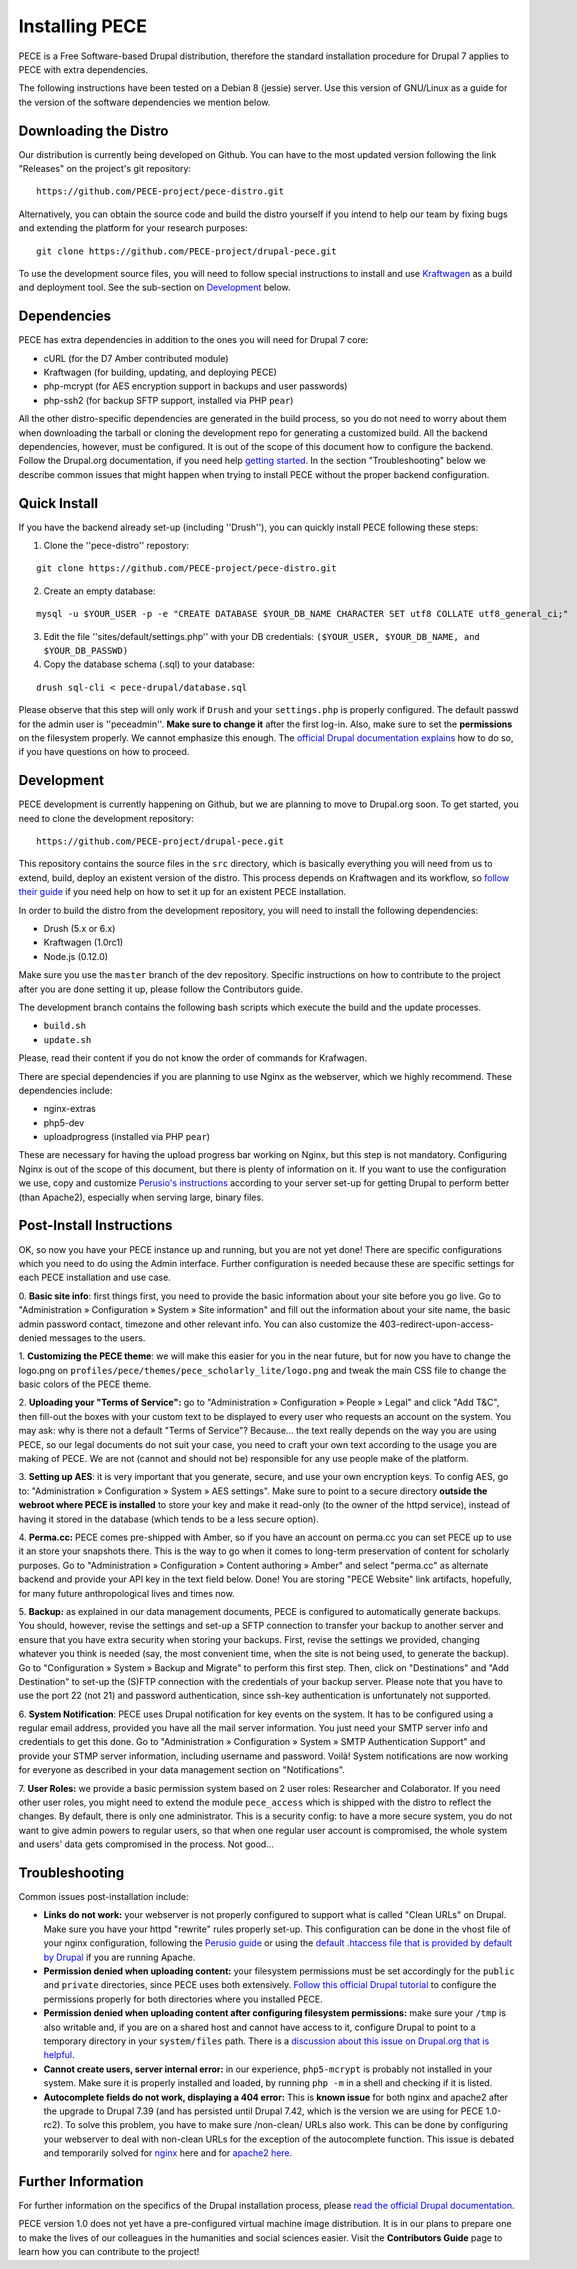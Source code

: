 ###############
Installing PECE
###############

PECE is a Free Software-based Drupal distribution, therefore the standard
installation procedure for Drupal 7 applies to PECE with extra dependencies. 

The following instructions have been tested on a Debian 8 (jessie) server. Use this
version of GNU/Linux as a guide for the version of the software dependencies we mention below.


Downloading the Distro
-----------------------

Our distribution is currently being developed on Github. You can have to the most 
updated version following the link "Releases" on the project's git repository:

::
  
    https://github.com/PECE-project/pece-distro.git

Alternatively, you can obtain the source code and build the distro yourself if
you intend to help our team by fixing bugs and extending the platform for your
research purposes:

::

    git clone https://github.com/PECE-project/drupal-pece.git

To use the development source files, you will need to follow special instructions
to install and use `Kraftwagen <https://github.com/kraftwagen/kraftwagen>`_ as a build and 
deployment tool. See the sub-section on `Development`_ below.


Dependencies
------------

PECE has extra dependencies in addition to the ones you will need for Drupal 7 core:

* cURL (for the D7 Amber contributed module)
* Kraftwagen (for building, updating, and deploying PECE)
* php-mcrypt (for AES encryption support in backups and user passwords)
* php-ssh2 (for backup SFTP support, installed via PHP ``pear``)

All the other distro-specific dependencies are generated in the build process, 
so you do not need to worry about them when downloading the tarball or cloning 
the development repo for generating a customized build. All the backend 
dependencies, however, must be configured. It is out of the scope of this document
how to configure the backend. Follow the Drupal.org documentation, if you need
help `getting started <https://www.drupal.org/documentation/install/>`_.
In the section "Troubleshooting" below we describe common issues that might
happen when trying to install PECE without the proper backend configuration.


Quick Install
-------------

If you have the backend already set-up (including ''Drush''), you can quickly install PECE following these steps:

1. Clone the ''pece-distro'' repostory:

:: 

    git clone https://github.com/PECE-project/pece-distro.git
    


2. Create an empty database:

::
    
    mysql -u $YOUR_USER -p -e "CREATE DATABASE $YOUR_DB_NAME CHARACTER SET utf8 COLLATE utf8_general_ci;"


3. Edit the file ''sites/default/settings.php'' with your DB credentials: ``($YOUR_USER, $YOUR_DB_NAME, and $YOUR_DB_PASSWD)``


4. Copy the database schema (.sql) to your database:

::

    drush sql-cli < pece-drupal/database.sql
    


Please observe that this step will only work if ``Drush`` and your ``settings.php`` is properly configured.
The default passwd for the admin user is ''peceadmin''. **Make sure to change it** after the first log-in.
Also, make sure to set the **permissions** on the filesystem properly. We cannot emphasize this enough. 
The `official Drupal documentation explains <https://www.drupal.org/node/244924>`_ how to do so, 
if you have questions on how to proceed.


Development
-----------

PECE development is currently happening on Github, but we are planning to move to Drupal.org
soon. To get started, you need to clone the development repository:

::

    https://github.com/PECE-project/drupal-pece.git

This repository contains the source files in the ``src`` directory, which is basically
everything you will need from us to extend, build, deploy an existent version of
the distro. This  process depends on Kraftwagen and its workflow, so `follow their 
guide <http://kraftwagen.org/get-started.html>`_ if you need help on how to set it up 
for an existent PECE installation.

In order to build the distro from the development repository, you will need to
install the following dependencies:

* Drush (5.x or 6.x)
* Kraftwagen (1.0rc1)
* Node.js (0.12.0)

Make sure you use the ``master`` branch of the dev repository. Specific instructions
on how to contribute to the project after you are done setting it up, please follow
the Contributors guide.

The development branch contains the following bash scripts which execute the build 
and the update processes.

* ``build.sh``
* ``update.sh``

Please, read their content if you do not know the order of commands for Krafwagen. 

There are special dependencies if you are planning to use Nginx as the webserver,
which we highly recommend. These dependencies include:

* nginx-extras
* php5-dev
* uploadprogress (installed via PHP ``pear``)

These are necessary for having the upload progress bar working on Nginx, but this
step is not mandatory. Configuring Nginx is out of the scope of this document, but
there is plenty of information on it. If you want to use the configuration we use,
copy and customize `Perusio\'s instructions <https://github.com/perusio/drupal-with-nginx>`_ 
according to your server set-up for getting Drupal to perform better (than Apache2), 
especially when serving large, binary files.


Post-Install Instructions
-------------------------

OK, so now you have your PECE instance up and running, but you are not yet done! There 
are specific configurations which you need to do using the Admin interface. Further
configuration is needed because these are specific settings for each PECE installation
and use case.

0. **Basic site info**: first things first, you need to provide the basic information
about your site before you go live. Go to "Administration » Configuration » System » Site information" 
and fill out the information about your site name, the basic admin password contact, 
timezone and other relevant info. You can also customize the 403-redirect-upon-access-denied
messages to the users.

1. **Customizing the PECE theme**: we will make this easier for you in the near future, 
but for now you have to change the logo.png on ``profiles/pece/themes/pece_scholarly_lite/logo.png`` 
and tweak the main CSS file to change the basic colors of the PECE theme.

2. **Uploading your "Terms of Service":** go to "Administration » Configuration » People » Legal" 
and click "Add T&C", then fill-out the boxes with your custom text to be displayed to 
every user who requests an account on the system. You may ask: why is there not a default 
"Terms of Service"? Because... the text really depends on the way you are using PECE, so our 
legal documents do not suit your case, you need to craft your own text according to the 
usage you are making of PECE. We are not (cannot and should not be) responsible for any 
use people make of the platform.

3. **Setting up AES**: it is very important that you generate, secure, and use your 
own encryption keys. To config AES, go to: "Administration » Configuration » System » AES settings". 
Make sure to point to a secure directory **outside the webroot where PECE is installed** 
to store your key and make it read-only (to the owner of the httpd service), instead 
of having it stored in the database (which tends to be a less secure option).

4. **Perma.cc:** PECE comes pre-shipped with Amber, so if you have an account on 
perma.cc you can set PECE up to use it an store your snapshots there. This is the
way to go when it comes to long-term preservation of content for scholarly
purposes. Go to "Administration » Configuration » Content authoring » Amber" 
and select "perma.cc" as alternate backend and provide your API key in the
text field below. Done! You are storing "PECE Website" link artifacts, hopefully,
for many future anthropological lives and times now.

5. **Backup:** as explained in our data management documents, PECE is configured 
to automatically generate backups. You should, however, revise the settings 
and set-up a SFTP connection to transfer your backup to another server and 
ensure that you have extra security when storing your backups. First, 
revise the settings we provided, changing whatever you think is needed 
(say, the most convenient time, when the site is not being used, to generate 
the backup). Go to "Configuration » System » Backup and Migrate" to perform 
this first step. Then, click on "Destinations" and "Add Destination" to
set-up the (S)FTP connection with the credentials of your backup server. Please
note that you have to use the port 22 (not 21) and password authentication,
since ssh-key authentication is unfortunately not supported.

6. **System Notification**: PECE uses Drupal notification for key events on the system.
It has to be configured using a regular email address, provided you have all the mail
server information. You just need your SMTP server info and credentials to get this done.
Go to "Administration » Configuration » System » SMTP Authentication Support" and provide 
your STMP server information, including username and password. Voilà! System notifications 
are now working for everyone as described in your data management section on "Notifications".

7. **User Roles:** we provide a basic permission system based on 2 user roles: Researcher
and Colaborator. If you need other user roles, you might need to extend the module
``pece_access`` which is shipped with the distro to reflect the changes. By default,
there is only one administrator. This is a security config: to have a more secure
system, you do not want to give admin powers to regular users, so that when one
regular user account is compromised, the whole system and users' data gets 
compromised in the process. Not good...


Troubleshooting
---------------
Common issues post-installation include:

* **Links do not work:** your webserver is not properly configured to support what is called "Clean URLs" on Drupal. Make sure you have your httpd "rewrite" rules properly set-up. This configuration can be done in the vhost file of your nginx configuration, following the `Perusio guide <https://github.com/perusio/drupal-with-nginx>`_ or using the `default .htaccess file that is provided by default by Drupal <https://github.com/PECE-project/drupal/blob/7.x/.htaccess>`_ if you are running Apache.

* **Permission denied when uploading content:** your filesystem permissions must be  set accordingly for the ``public`` and ``private`` directories, since PECE uses both extensively. `Follow this official Drupal tutorial <https://www.drupal.org/node/244924>`_ to configure the permissions properly for both directories where you installed PECE.

* **Permission denied when uploading content after configuring filesystem permissions:** make sure your ``/tmp`` is also writable and, if you are on a shared host and cannot have access to it, configure Drupal to point to a temporary directory in your ``system/files`` path. There is a `discussion about this issue on Drupal.org that is helpful <https://www.drupal.org/node/2140629>`_.

* **Cannot create users, server internal error:** in our experience, ``php5-mcrypt`` is probably not installed in your system. Make sure it is properly installed and loaded, by running ``php -m`` in a shell and checking if it is listed.

* **Autocomplete fields do not work, displaying a 404 error:** This is **known issue** for both nginx and apache2 after the upgrade to Drupal 7.39 (and has persisted until Drupal 7.42, which is the version we are using for PECE 1.0-rc2). To solve this problem, you have to make sure /non-clean/ URLs also work. This can be done by configuring your webserver to deal with non-clean URLs for the exception of the autocomplete function. This issue is debated and temporarily solved for `nginx <https://github.com/perusio/drupal-with-nginx/issues/241>`_ here and for `apache2 here <https://www.drupal.org/node/2599326>`_.


Further Information
-------------------

For further information on the specifics of the Drupal installation process, please
`read the official Drupal documentation
<https://www.drupal.org/documentation/install>`_.

PECE version 1.0 does not yet have a pre-configured virtual machine image
distribution. It is in our plans to prepare one to make the lives of our
colleagues in the humanities and social sciences easier. Visit the **Contributors
Guide** page to learn how you can contribute to the project!
